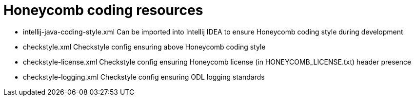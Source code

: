= Honeycomb coding resources

* intellij-java-coding-style.xml Can be imported into Intellij IDEA to ensure Honeycomb coding style during development
* checkstyle.xml Checkstyle config ensuring above Honeycomb coding style
* checkstyle-license.xml Checkstyle config ensuring Honeycomb license (in HONEYCOMB_LICENSE.txt) header presence
* checkstyle-logging.xml Checkstyle config ensuring ODL logging standards